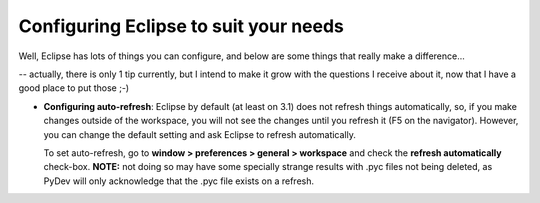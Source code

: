 ..
    <right_area>
    <p>Getting started with PyDev!</p>
    </right_area>
    
    
    <image_area>manual.png</image_area>
    
    
    <quote_area><strong>PyDev 101</strong></quote_area>
    
    <root>manual_101_root</root>


Configuring Eclipse to suit your needs
~~~~~~~~~~~~~~~~~~~~~~~~~~~~~~~~~~~~~~

Well, Eclipse has lots of things you can configure, and below are some
things that really make a difference...

-- actually, there is only 1 tip currently, but I intend to make it
grow with the questions I receive about it, now that I have a good place
to put those ;-)

-  **Configuring auto-refresh**: Eclipse by default (at least on 3.1)
   does not refresh things automatically, so, if you make changes
   outside of the workspace, you will not see the changes until you
   refresh it (F5 on the navigator). However, you can change the default
   setting and ask Eclipse to refresh automatically.
   
   To set auto-refresh, go to **window > preferences > general >
   workspace** and check the **refresh automatically** check-box.
   **NOTE:** not doing so may have some specially strange results with
   .pyc files not being deleted, as PyDev will only acknowledge that the
   .pyc file exists on a refresh.


